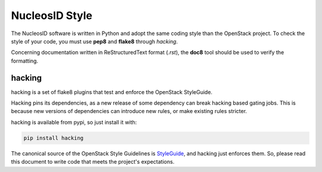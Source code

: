 NucleosID Style
===============

The NucleosID software is written in Python and adopt the same coding
style than the OpenStack project. To check the style of your code,
you must use **pep8** and **flake8** through *hacking*.

Concerning documentation written in ReStructuredText format (*.rst*),
the **doc8** tool should be used to verify the formatting.


hacking
-------

hacking is a set of flake8 plugins that test and enforce the OpenStack
StyleGuide.

Hacking pins its dependencies, as a new release of some dependency can
break hacking based gating jobs. This is because new versions of
dependencies can introduce new rules, or make existing rules stricter.

hacking is available from pypi, so just install it with:

.. code-block:: python

   pip install hacking

The canonical source of the OpenStack Style Guidelines is `StyleGuide <https://docs.openstack.org/hacking/latest/user/hacking.html#styleguide>`_,
and hacking just enforces them. So, please read this document to
write code that meets the project's expectations.
